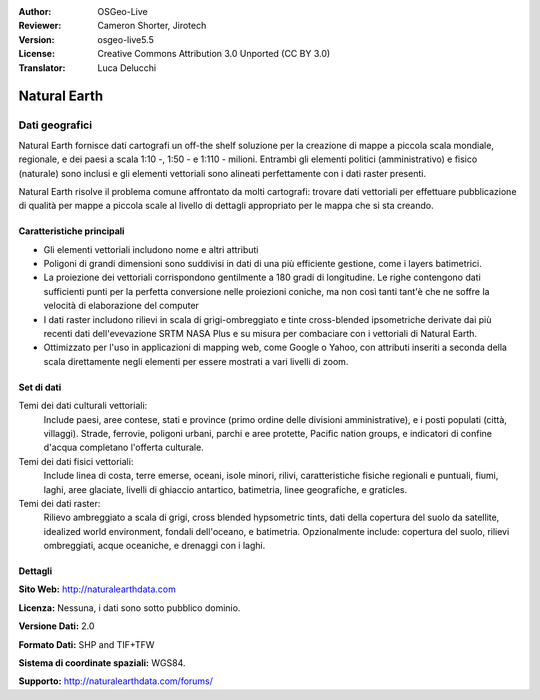 :Author: OSGeo-Live
:Reviewer: Cameron Shorter, Jirotech
:Version: osgeo-live5.5
:License: Creative Commons Attribution 3.0 Unported (CC BY 3.0)
:Translator: Luca Delucchi

.. image:: /images/project_logos/logo-naturalearth.png
  :alt: project logo
  :align: right
  :target: http://www.naturalearthdata.com/


Natural Earth
================================================================================

Dati geografici
~~~~~~~~~~~~~~~~~~~~~~~~~~~~~~~~~~~~~~~~~~~~~~~~~~~~~~~~~~~~~~~~~~~~~~~~~~~~~~~~

Natural Earth fornisce dati cartografi un off-the shelf soluzione per la creazione 
di mappe a piccola scala mondiale, regionale, e dei paesi a scala 1:10 -, 1:50 - e 
1:110 - milioni. Entrambi gli elementi politici (amministrativo) e fisico (naturale) 
sono inclusi e gli elementi vettoriali sono alineati perfettamente con i dati raster presenti.

Natural Earth risolve il problema comune affrontato da molti cartografi: trovare 
dati vettoriali per effettuare pubblicazione di qualità per mappe a piccola scale 
al livello di dettagli appropriato per le mappa che si sta creando.

.. image:: /images/screenshots/naturalearth/naturalearth.png
  :scale: 55 %
  :alt: natural earth screenshot
  :align: right

Caratteristiche principali
--------------------------------------------------------------------------------

* Gli elementi vettoriali includono nome e altri attributi        
* Poligoni di grandi dimensioni sono suddivisi in dati di una più efficiente gestione, 
  come i layers batimetrici.   
* La proiezione dei vettoriali corrispondono gentilmente a 180 gradi di longitudine. 
  Le righe contengono dati sufficienti punti per la perfetta conversione nelle proiezioni 
  coniche, ma non così tanti tant'è che ne soffre la velocità di elaborazione del computer
* I dati raster includono rilievi in scala di grigi-ombreggiato e tinte cross-blended 
  ipsometriche derivate dai più recenti dati dell'evevazione SRTM NASA Plus e su misura 
  per combaciare con i vettoriali di Natural Earth.
* Ottimizzato per l'uso in applicazioni di mapping web, come Google o Yahoo, con 
  attributi inseriti a seconda della scala direttamente negli elementi per essere mostrati 
  a vari livelli di zoom.


Set di dati
--------------------------------------------------------------------------------

Temi dei dati culturali vettoriali:
  Include paesi, aree contese, stati e province (primo ordine delle divisioni amministrative), e i posti populati (città, villaggi). Strade, ferrovie, poligoni urbani, parchi e aree protette, Pacific nation groups, e indicatori di confine d'acqua completano l'offerta culturale.

Temi dei dati fisici vettoriali:
  Include linea di costa, terre emerse, oceani, isole minori, rilivi, caratteristiche fisiche regionali e puntuali, fiumi, laghi, aree glaciate, livelli di ghiaccio antartico, batimetria, linee geografiche, e graticles.

Temi dei dati raster:
  Rilievo ambreggiato a scala di grigi, cross blended hypsometric tints, dati della copertura del suolo da satellite, idealized world environment,  fondali dell'oceano, e batimetria. Opzionalmente include: copertura del suolo, rilievi ombreggiati, acque oceaniche, e drenaggi con i laghi.


Dettagli
--------------------------------------------------------------------------------

**Sito Web:** http://naturalearthdata.com

**Licenza:** Nessuna, i dati sono sotto pubblico dominio.

**Versione Dati:** 2.0

**Formato Dati:** SHP and TIF+TFW

**Sistema di coordinate spaziali:** WGS84.

**Supporto:** http://naturalearthdata.com/forums/
